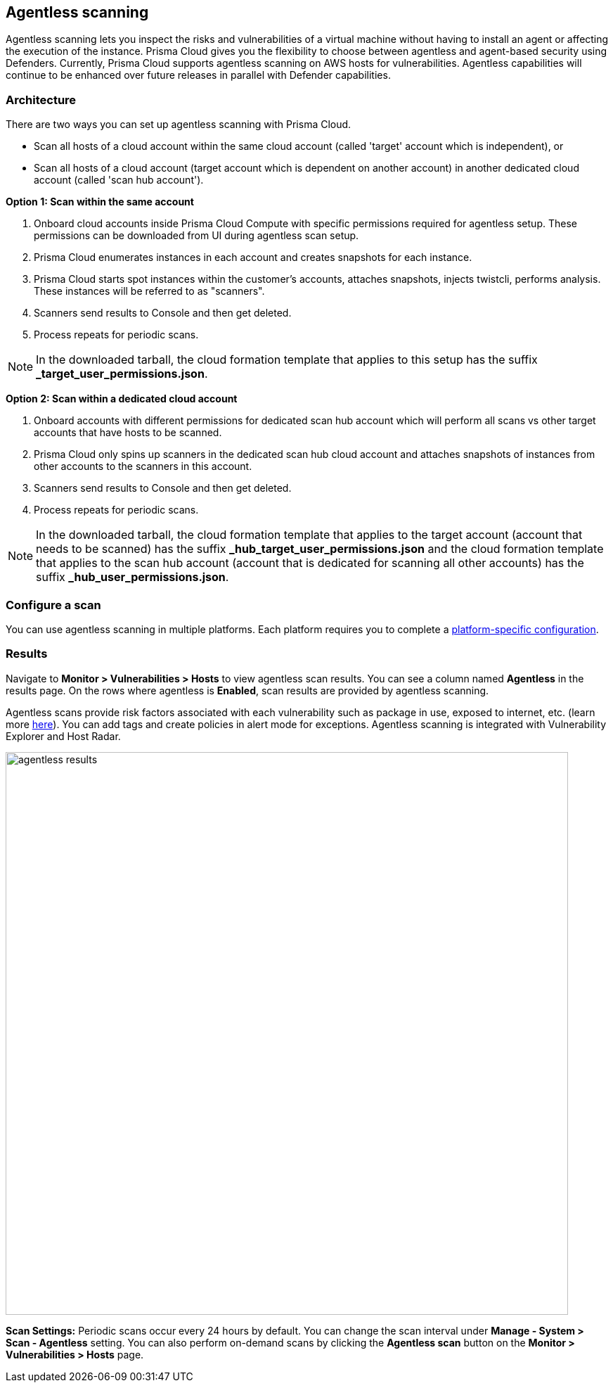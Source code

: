 == Agentless scanning

Agentless scanning lets you inspect the risks and vulnerabilities of a virtual machine without having to install an agent or affecting the execution of the instance.
Prisma Cloud gives you the flexibility to choose between agentless and agent-based security using Defenders.
Currently, Prisma Cloud supports agentless scanning on AWS hosts for vulnerabilities.
Agentless capabilities will continue to be enhanced over future releases in parallel with Defender capabilities.

ifdef::compute_edition[]

=== Prerequisites

* Before configuring agentless scanning for your cloud accounts, ensure you have added an access key with the required permissions to Prisma Cloud.
+
. Navigate to *System > Authentication > Credential store*.
+
. Click on *Actions* button in the right corner where you can download the list of required agentless permissions.
+
You can also manually download the file from https://cdn.twistlock.com/docs/downloads/Agentless_Permissions.pdf[here].

* Ensure you have connectivity to Prisma Cloud Console over HTTPS from your cloud account.
+
By default, Prisma Cloud uses the default security group with default VPC for connection back to Console.
Optionally, you can specify a custom security group to use for connection to Console by providing security group name in the configuration settings. Prisma Cloud will automatically lookup VPC assigned, from the provided security group. 


endif::compute_edition[]

ifdef::prisma_cloud[]

=== Prerequisites

* https://docs.paloaltonetworks.com/prisma/prisma-cloud/prisma-cloud-admin/connect-your-cloud-platform-to-prisma-cloud/onboard-your-aws-account/add-aws-cloud-account-to-prisma-cloud.html[Onboard your AWS account], and ensure you select the *Monitor and Protect* mode on Prisma Cloud. 
+
The specific permissions to perform Agentless scanning in your AWS cloud accounts are documented in the CFT for the *Read-Write (Limited)* role.

* For currently onboarded accounts, if onboarded using the *Monitor* mode, switch to *Monitor and Protect* or selectively update the permissions for agentless scanning from the permissions documented in the template for the *Read-Write (Limited)* role. 

* If the existing account was onboarded for *Monitor and Protect*, update the CFT for the new permissions.

* Ensure you have connectivity to the Prisma Cloud administrative console from your cloud account.
+
Prisma Cloud uses the default VPC and security group.
If needed, you can specify a custom security group in the configuration settings.
// For agentless scanning, Prisma Cloud creates temporary EC2 spot instances and infrastructure within this VPC for the scan and uses the security group to communicate with the Prisma Cloud console.

endif::prisma_cloud[]

=== Architecture

There are two ways you can set up agentless scanning with Prisma Cloud.

* Scan all hosts of a cloud account within the same cloud account (called 'target' account which is independent), or
* Scan all hosts of a cloud account (target account which is dependent on another account) in another dedicated cloud account (called 'scan hub account'). 

*Option 1: Scan within the same account*

. Onboard cloud accounts inside Prisma Cloud Compute with specific permissions required for agentless setup.
These permissions can be downloaded from UI during agentless scan setup. 
. Prisma Cloud enumerates instances in each account and creates snapshots for each instance.
. Prisma Cloud starts spot instances within the customer’s accounts, attaches snapshots, injects twistcli, performs analysis.
These instances will be referred to as "scanners".
. Scanners send results to Console and then get deleted.
. Process repeats for periodic scans.

NOTE: In the downloaded tarball, the cloud formation template that applies to this setup has the suffix *_target_user_permissions.json*.

*Option 2: Scan within a dedicated cloud account*

. Onboard accounts with different permissions for dedicated scan hub account which will perform all scans vs other target accounts that have hosts to be scanned.
. Prisma Cloud only spins up scanners in the dedicated scan hub cloud account and attaches snapshots of instances from other accounts to the scanners in this account. 
. Scanners send results to Console and then get deleted.
. Process repeats for periodic scans.

NOTE: In the downloaded tarball, the cloud formation template that applies to the target account (account that needs to be scanned) has the suffix *_hub_target_user_permissions.json* and the cloud formation template that applies to the scan hub account (account that is dedicated for scanning all other accounts) has the suffix *_hub_user_permissions.json*.

=== Configure a scan

You can use agentless scanning in multiple platforms.
Each platform requires you to complete a xref:../configure/configure-agentless-scanning.adoc[platform-specific configuration].

=== Results

Navigate to *Monitor > Vulnerabilities > Hosts* to view agentless scan results.
You can see a column named *Agentless* in the results page.
On the rows where agentless is *Enabled*, scan results are provided by agentless scanning. 

Agentless scans provide risk factors associated with each vulnerability such as package in use, exposed to internet, etc. (learn more https://docs.paloaltonetworks.com/prisma/prisma-cloud/prisma-cloud-admin-compute/vulnerability_management/vuln_explorer[here]).
You can add tags and create policies in alert mode for exceptions.
Agentless scanning is integrated with Vulnerability Explorer and Host Radar. 

image::agentless_results.png[width=800]

*Scan Settings:*
Periodic scans occur every 24 hours by default.
You can change the scan interval under *Manage - System > Scan - Agentless* setting.
You can also perform on-demand scans by clicking the *Agentless scan* button on the *Monitor > Vulnerabilities > Hosts* page. 





